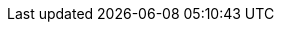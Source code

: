:doctype: book
:toc: left
:toclevels: 3
:icons: font
:icon-set: fas
:imagesdir: images
:data-uri:
:icons: font
:sectids:
:sectnums:
:stylesdir: styles
:stylesheet: modern-style.css
:favicon: ../images/favicon.svg?v=2025.0.0

++++
<link
  rel="stylesheet"
  href="https://cdnjs.cloudflare.com/ajax/libs/font-awesome/5.9.0/css/all.min.css"
/>
<script>
class ThemeToggleTop {
    constructor() {
        this.init();
    }

    init() {
        this.createToggleButton();
        this.loadSavedTheme();
        this.setupEventListeners();
    }

    createToggleButton() {
        const button = document.createElement('button');
        button.className = 'theme-toggle';
        button.setAttribute('aria-label', 'Toggle theme');
        button.innerHTML = `
            <span class="light-icon">☀️</span>
            <span class="dark-icon">🌙</span>
        `;
        document.body.appendChild(button);
        this.toggleButton = button;
    }

    setupEventListeners() {
        this.toggleButton.addEventListener('click', () => this.toggleTheme());

        // Listen for system theme changes only when in auto mode
        window.matchMedia('(prefers-color-scheme: dark)').addEventListener('change', (e) => {
            if (this.getThemePreference() === 'auto') {
                this.updateTheme();
            }
        });
    }

    toggleTheme() {
        const currentTheme = this.getThemePreference();
        let newTheme;

        switch (currentTheme) {
            case 'light':
                newTheme = 'dark';
                break;
            case 'dark':
                newTheme = 'auto';
                break;
            case 'auto':
                newTheme = 'light';
                break;
            default:
                // Check current state of the document
                const root = document.documentElement;
                if (root.classList.contains('dark-mode') || root.classList.contains('dark-mode-auto')) {
                    newTheme = 'light';
                } else {
                    newTheme = 'dark';
                }
        }

        this.setTheme(newTheme);
    }

    setTheme(theme) {
        localStorage.setItem('theme', theme);
        this.updateTheme();
    }

    getThemePreference() {
        const saved = localStorage.getItem('theme');
        if (saved) {
            return saved;
        }

        // If no saved preference, detect current state from DOM
        const root = document.documentElement;
        if (root.classList.contains('dark-mode')) {
            return 'dark';
        } else if (root.classList.contains('dark-mode-auto')) {
            return 'auto';
        }
        return 'light';
    }

    updateTheme() {
        const theme = this.getThemePreference();
        const root = document.documentElement;

        // Remove existing theme classes
        root.classList.remove('dark-mode', 'dark-mode-auto');

        switch (theme) {
            case 'dark':
                root.classList.add('dark-mode');
                break;
            case 'auto':
                root.classList.add('dark-mode-auto');
                break;
            // 'light' theme uses default styles
        }

        // Update button aria-label
        const themeNames = {
            light: 'light',
            dark: 'dark',
            auto: 'auto (follows system)'
        };
        this.toggleButton.setAttribute('aria-label', `Current theme: ${themeNames[theme]}. Click to change.`);
    }

    loadSavedTheme() {
        this.updateTheme();
    }
}

// Initialize theme toggle when DOM is ready
if (document.readyState === 'loading') {
    document.addEventListener('DOMContentLoaded', () => new ThemeToggleTop());
} else {
    new ThemeToggleTop();
}
</script>
++++